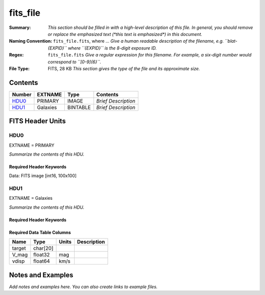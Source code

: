 =========
fits_file
=========

:Summary: *This section should be filled in with a high-level description of
    this file. In general, you should remove or replace the emphasized text
    (\*this text is emphasized\*) in this document.*
:Naming Convention: ``fits_file.fits``, where ... *Give a human readable
    description of the filename, e.g. ``blat-{EXPID}`` where ``{EXPID}``
    is the 8-digit exposure ID.*
:Regex: ``fits_file.fits`` *Give a regular expression for this filename.
    For example, a six-digit number would correspond to ``[0-9]{6}``.*
:File Type: FITS, 28 KB  *This section gives the type of the file
    and its approximate size.*

Contents
========

====== ======== ======== ===================
Number EXTNAME  Type     Contents
====== ======== ======== ===================
HDU0_  PRIMARY  IMAGE    *Brief Description*
HDU1_  Galaxies BINTABLE *Brief Description*
====== ======== ======== ===================


FITS Header Units
=================

HDU0
----

EXTNAME = PRIMARY

*Summarize the contents of this HDU.*

Required Header Keywords
~~~~~~~~~~~~~~~~~~~~~~~~

.. collapse:: Required Header Keywords Table

    .. rst-class:: keywords

    ====== ============= ==== ====================================
    KEY    Example Value Type Comment
    ====== ============= ==== ====================================
    NAXIS1 100           int
    NAXIS2 100           int
    BSCALE 1             int
    BZERO  32768         int  Data are really unsigned 16-bit int.
    ====== ============= ==== ====================================

Data: FITS image [int16, 100x100]

HDU1
----

EXTNAME = Galaxies

*Summarize the contents of this HDU.*

Required Header Keywords
~~~~~~~~~~~~~~~~~~~~~~~~

.. collapse:: Required Header Keywords Table

    .. rst-class:: keywords

    ====== ============= ==== =====================
    KEY    Example Value Type Comment
    ====== ============= ==== =====================
    NAXIS1 32            int  length of dimension 1
    NAXIS2 3             int  length of dimension 2
    ====== ============= ==== =====================

Required Data Table Columns
~~~~~~~~~~~~~~~~~~~~~~~~~~~

.. rst-class:: columns

====== ======== ===== ===========
Name   Type     Units Description
====== ======== ===== ===========
target char[20]
V_mag  float32  mag
vdisp  float64  km/s
====== ======== ===== ===========


Notes and Examples
==================

*Add notes and examples here.  You can also create links to example files.*
